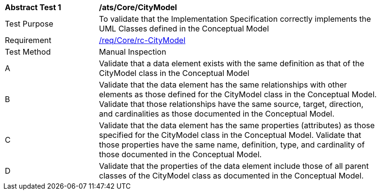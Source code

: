 [[ats_Core_CityModel]]
[width="90%",cols="2,6a"]
|===
^|*Abstract Test {counter:ats-id}* |*/ats/Core/CityModel* 
^|Test Purpose |To validate that the Implementation Specification correctly implements the UML Classes defined in the Conceptual Model
^|Requirement |<<req_Core_CityModel,/req/Core/rc-CityModel>>
^|Test Method |Manual Inspection
^|A |Validate that a data element exists with the same definition as that of the CityModel class in the Conceptual Model 
^|B |Validate that the data element has the same relationships with other elements as those defined for the CityModel class in the Conceptual Model. Validate that those relationships have the same source, target, direction, and cardinalities as those documented in the Conceptual Model.
^|C |Validate that the data element has the same properties (attributes) as those specified for the CityModel class in the Conceptual Model. Validate that those properties have the same name, definition, type, and cardinality of those documented in the Conceptual Model.
^|D |Validate that the properties of the data element include those of all parent classes of the CityModel class as documented in the Conceptual Model.  
|===
